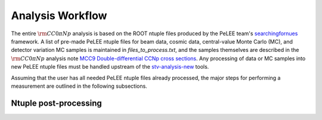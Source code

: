 Analysis Workflow
=================

The entire :math:`{\rm CC}0\pi Np` analysis is based on the ROOT ntuple files produced by the
PeLEE team's `searchingfornues <https://github.com/ubneutrinos/searchingfornues>`_ framework. A list of pre-made
PeLEE ntuple files for beam data, cosmic data, central-value Monte Carlo (MC),
and detector variation MC samples is maintained in
`files\_to\_process.txt`, and the samples themselves are described in
the :math:`{\rm CC}0\pi Np` analysis note `MCC9 Double-differential CCNp cross sections <https://microboone-docdb.fnal.gov/cgi-bin/sso/ShowDocument?docid=35518>`_. Any processing of data or MC samples into new PeLEE ntuple files must be handled upstream of the
`stv-analysis-new <https://github.com/LiangLiu212/xsec_analyzer/tree/docs>`_ tools.

Assuming that the user has all needed PeLEE ntuple files already processed, the
major steps for performing a measurement are outlined in the following
subsections.

Ntuple post-processing
----------------------




